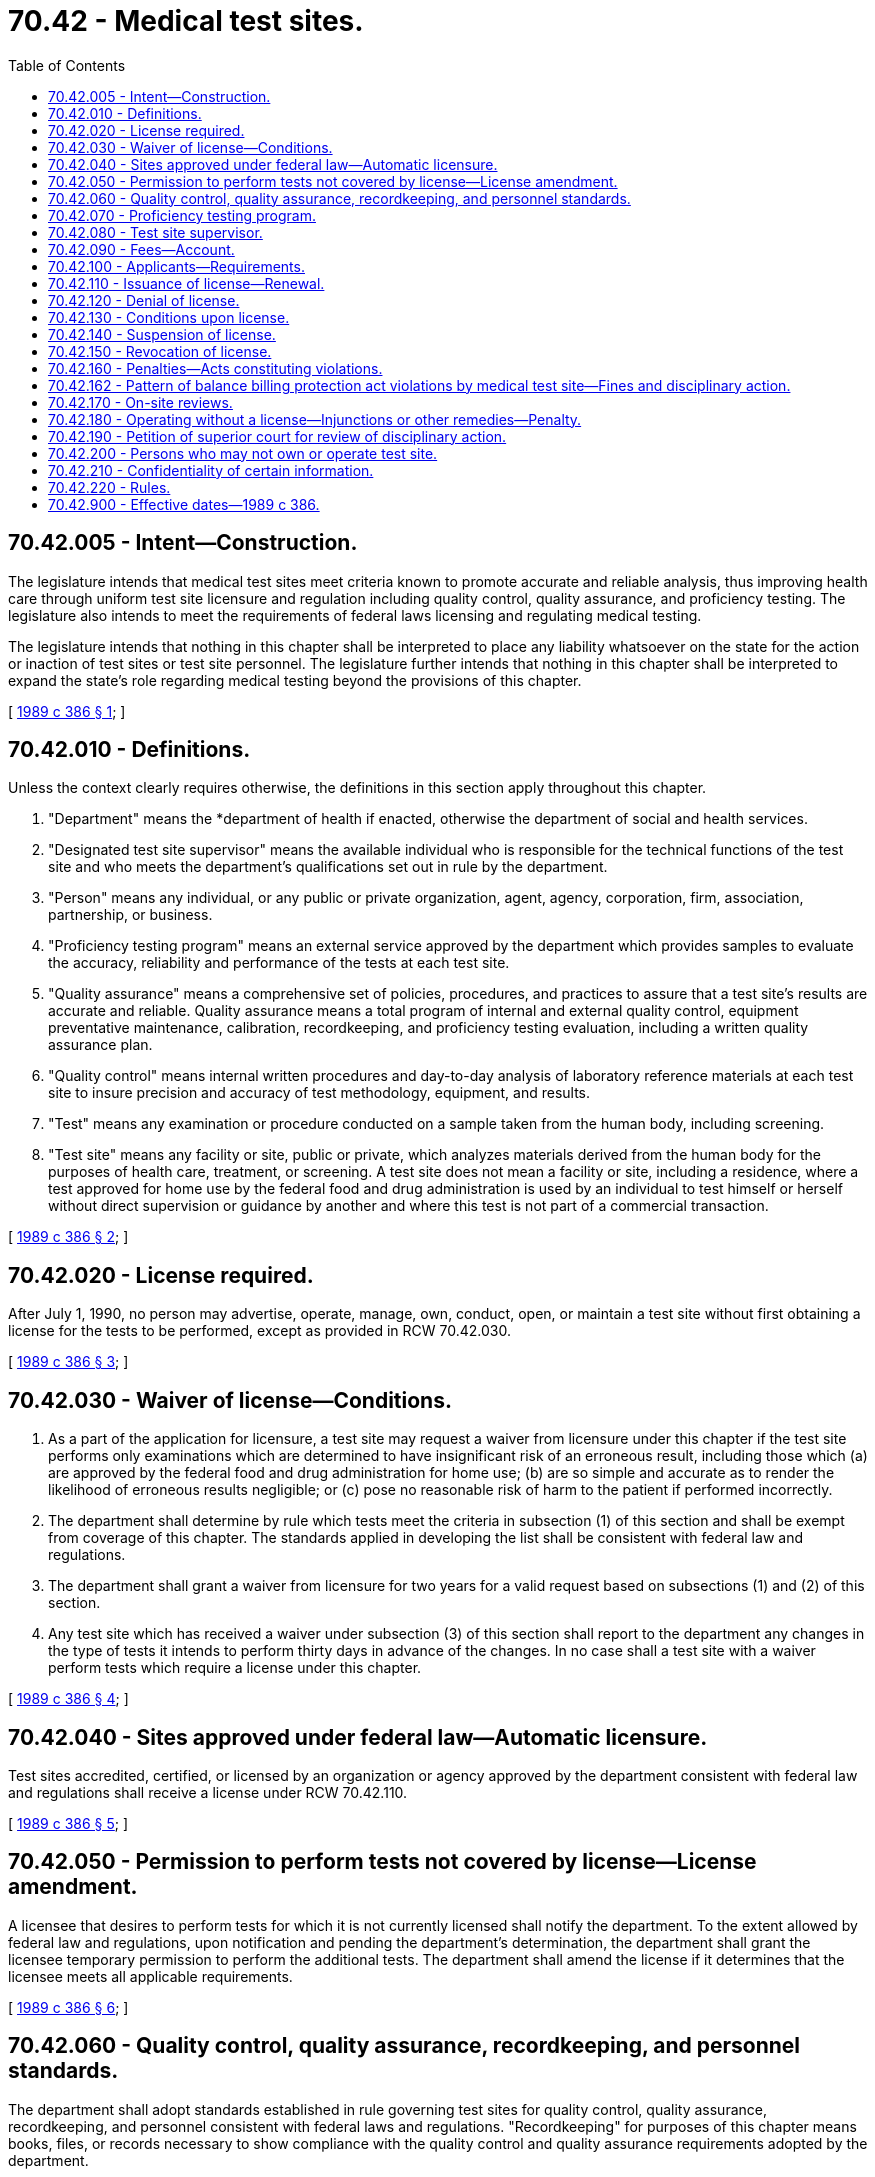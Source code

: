 = 70.42 - Medical test sites.
:toc:

== 70.42.005 - Intent—Construction.
The legislature intends that medical test sites meet criteria known to promote accurate and reliable analysis, thus improving health care through uniform test site licensure and regulation including quality control, quality assurance, and proficiency testing. The legislature also intends to meet the requirements of federal laws licensing and regulating medical testing.

The legislature intends that nothing in this chapter shall be interpreted to place any liability whatsoever on the state for the action or inaction of test sites or test site personnel. The legislature further intends that nothing in this chapter shall be interpreted to expand the state's role regarding medical testing beyond the provisions of this chapter.

[ http://leg.wa.gov/CodeReviser/documents/sessionlaw/1989c386.pdf?cite=1989%20c%20386%20§%201[1989 c 386 § 1]; ]

== 70.42.010 - Definitions.
Unless the context clearly requires otherwise, the definitions in this section apply throughout this chapter.

. "Department" means the *department of health if enacted, otherwise the department of social and health services.

. "Designated test site supervisor" means the available individual who is responsible for the technical functions of the test site and who meets the department's qualifications set out in rule by the department.

. "Person" means any individual, or any public or private organization, agent, agency, corporation, firm, association, partnership, or business.

. "Proficiency testing program" means an external service approved by the department which provides samples to evaluate the accuracy, reliability and performance of the tests at each test site.

. "Quality assurance" means a comprehensive set of policies, procedures, and practices to assure that a test site's results are accurate and reliable. Quality assurance means a total program of internal and external quality control, equipment preventative maintenance, calibration, recordkeeping, and proficiency testing evaluation, including a written quality assurance plan.

. "Quality control" means internal written procedures and day-to-day analysis of laboratory reference materials at each test site to insure precision and accuracy of test methodology, equipment, and results.

. "Test" means any examination or procedure conducted on a sample taken from the human body, including screening.

. "Test site" means any facility or site, public or private, which analyzes materials derived from the human body for the purposes of health care, treatment, or screening. A test site does not mean a facility or site, including a residence, where a test approved for home use by the federal food and drug administration is used by an individual to test himself or herself without direct supervision or guidance by another and where this test is not part of a commercial transaction.

[ http://leg.wa.gov/CodeReviser/documents/sessionlaw/1989c386.pdf?cite=1989%20c%20386%20§%202[1989 c 386 § 2]; ]

== 70.42.020 - License required.
After July 1, 1990, no person may advertise, operate, manage, own, conduct, open, or maintain a test site without first obtaining a license for the tests to be performed, except as provided in RCW 70.42.030.

[ http://leg.wa.gov/CodeReviser/documents/sessionlaw/1989c386.pdf?cite=1989%20c%20386%20§%203[1989 c 386 § 3]; ]

== 70.42.030 - Waiver of license—Conditions.
. As a part of the application for licensure, a test site may request a waiver from licensure under this chapter if the test site performs only examinations which are determined to have insignificant risk of an erroneous result, including those which (a) are approved by the federal food and drug administration for home use; (b) are so simple and accurate as to render the likelihood of erroneous results negligible; or (c) pose no reasonable risk of harm to the patient if performed incorrectly.

. The department shall determine by rule which tests meet the criteria in subsection (1) of this section and shall be exempt from coverage of this chapter. The standards applied in developing the list shall be consistent with federal law and regulations.

. The department shall grant a waiver from licensure for two years for a valid request based on subsections (1) and (2) of this section.

. Any test site which has received a waiver under subsection (3) of this section shall report to the department any changes in the type of tests it intends to perform thirty days in advance of the changes. In no case shall a test site with a waiver perform tests which require a license under this chapter.

[ http://leg.wa.gov/CodeReviser/documents/sessionlaw/1989c386.pdf?cite=1989%20c%20386%20§%204[1989 c 386 § 4]; ]

== 70.42.040 - Sites approved under federal law—Automatic licensure.
Test sites accredited, certified, or licensed by an organization or agency approved by the department consistent with federal law and regulations shall receive a license under RCW 70.42.110.

[ http://leg.wa.gov/CodeReviser/documents/sessionlaw/1989c386.pdf?cite=1989%20c%20386%20§%205[1989 c 386 § 5]; ]

== 70.42.050 - Permission to perform tests not covered by license—License amendment.
A licensee that desires to perform tests for which it is not currently licensed shall notify the department. To the extent allowed by federal law and regulations, upon notification and pending the department's determination, the department shall grant the licensee temporary permission to perform the additional tests. The department shall amend the license if it determines that the licensee meets all applicable requirements.

[ http://leg.wa.gov/CodeReviser/documents/sessionlaw/1989c386.pdf?cite=1989%20c%20386%20§%206[1989 c 386 § 6]; ]

== 70.42.060 - Quality control, quality assurance, recordkeeping, and personnel standards.
The department shall adopt standards established in rule governing test sites for quality control, quality assurance, recordkeeping, and personnel consistent with federal laws and regulations. "Recordkeeping" for purposes of this chapter means books, files, or records necessary to show compliance with the quality control and quality assurance requirements adopted by the department.

[ http://leg.wa.gov/CodeReviser/documents/sessionlaw/1989c386.pdf?cite=1989%20c%20386%20§%207[1989 c 386 § 7]; ]

== 70.42.070 - Proficiency testing program.
. Except where there is no reasonable proficiency test, each licensed test site must participate in a department-approved proficiency testing program appropriate to the test or tests which it performs. The department may approve proficiency testing programs offered by private or public organizations when the program meets the standards set by the department. Testing shall be conducted quarterly except as otherwise provided for in rule.

. The department shall establish proficiency testing standards by rule which include a measure of acceptable performance for tests, and a system for grading proficiency testing performance for tests. The standards may include an evaluation of the personnel performing tests.

[ http://leg.wa.gov/CodeReviser/documents/sessionlaw/1989c386.pdf?cite=1989%20c%20386%20§%208[1989 c 386 § 8]; ]

== 70.42.080 - Test site supervisor.
A test site shall have a designated test site supervisor who shall meet the qualifications determined by the department in rule. The designated test site supervisor shall be responsible for the testing functions of the test site.

[ http://leg.wa.gov/CodeReviser/documents/sessionlaw/1989c386.pdf?cite=1989%20c%20386%20§%209[1989 c 386 § 9]; ]

== 70.42.090 - Fees—Account.
. The department shall establish a schedule of fees for license applications, renewals, amendments, and waivers. In fixing said fees, the department shall set the fees at a sufficient level to defray the cost of administering the licensure program. All such fees shall be fixed by rule adopted in accordance with the provisions of the administrative procedure act, chapter 34.05 RCW. In determining the fee schedule, the department shall consider the following: (a) Complexity of the license required; (b) number and type of tests performed at the test site; (c) degree of supervision required from the department staff; (d) whether the license is granted under RCW 70.42.040; and (e) general administrative costs of the test site licensing program established under this chapter. For each category of license, fees charged shall be related to program costs.

. The medical test site licensure account is created in the state treasury. The state treasurer shall transfer into the medical test site licensure account all revenue received from medical test site license fees. Funds for this account may only be appropriated for the support of the activities defined under this chapter. For the 2013-2015 fiscal biennium, moneys in the account may be spent for laboratory services in the department of health.

. The department may establish separate fees for repeat inspections and repeat audits it performs under RCW 70.42.170.

[ http://lawfilesext.leg.wa.gov/biennium/2013-14/Pdf/Bills/Session%20Laws/Senate/5034-S.SL.pdf?cite=2013%202nd%20sp.s.%20c%204%20§%20988[2013 2nd sp.s. c 4 § 988]; http://leg.wa.gov/CodeReviser/documents/sessionlaw/1989c386.pdf?cite=1989%20c%20386%20§%2010[1989 c 386 § 10]; ]

== 70.42.100 - Applicants—Requirements.
An applicant for issuance or renewal of a medical test site license shall:

. File a written application on a form provided by the department;

. Demonstrate ability to comply with this chapter and the rules adopted under this chapter;

. Cooperate with any on-site review which may be conducted by the department prior to licensure or renewal.

[ http://leg.wa.gov/CodeReviser/documents/sessionlaw/1989c386.pdf?cite=1989%20c%20386%20§%2011[1989 c 386 § 11]; ]

== 70.42.110 - Issuance of license—Renewal.
Upon receipt of an application for a license and the license fee, the department shall issue a license if the applicant meets the requirements established under this chapter. All persons operating test sites before July 1, 1990, shall submit applications by July 1, 1990. A license issued under this chapter shall not be transferred or assigned without thirty days' prior notice to the department and the department's timely approval. A license, unless suspended or revoked, shall be effective for a period of two years. The department may establish penalty fees or take other appropriate action pursuant to this chapter for failure to apply for licensure or renewal as required by this chapter.

[ http://leg.wa.gov/CodeReviser/documents/sessionlaw/1989c386.pdf?cite=1989%20c%20386%20§%2012[1989 c 386 § 12]; ]

== 70.42.120 - Denial of license.
Under this chapter, and chapter 34.05 RCW, the department may deny a license to any applicant who:

. Refuses to comply with the requirements of this chapter or the standards or rules adopted under this chapter;

. Was the holder of a license under this chapter which was revoked for cause and never reissued by the department;

. Has knowingly or with reason to know made a false statement of a material fact in the application for a license or in any data attached thereto or in any record required by the department;

. Refuses to allow representatives of the department to examine any book, record, or file required by this chapter to be maintained;

. Willfully prevented, interfered with, or attempted to impede in any way the work of a representative of the department; or

. Misrepresented, or was fraudulent in, any aspect of the applicant's business.

[ http://leg.wa.gov/CodeReviser/documents/sessionlaw/1989c386.pdf?cite=1989%20c%20386%20§%2013[1989 c 386 § 13]; ]

== 70.42.130 - Conditions upon license.
Under this chapter, and chapter 34.05 RCW, the department may place conditions on a license which limit or cancel a test site's authority to conduct any of the tests or groups of tests of any licensee who:

. Fails or refuses to comply with the requirements of this chapter or the rules adopted under this chapter;

. Has knowingly or with reason to know made a false statement of a material fact in the application for a license or in any data attached thereto or in any record required by the department;

. Refuses to allow representatives of the department to examine any book, record, or file required by this chapter to be maintained;

. Willfully prevented, interfered with, or attempted to impede in any way the work of a representative of the department;

. Willfully prevented or interfered with preservation of evidence of a known violation of this chapter or the rules adopted under this chapter; or

. Misrepresented, or was fraudulent in, any aspect of the licensee's business.

[ http://leg.wa.gov/CodeReviser/documents/sessionlaw/1989c386.pdf?cite=1989%20c%20386%20§%2014[1989 c 386 § 14]; ]

== 70.42.140 - Suspension of license.
Under this chapter, and chapter 34.05 RCW, the department may suspend the license of any licensee who:

. Fails or refuses to comply with the requirements of this chapter or the rules adopted under this chapter;

. Has knowingly or with reason to know made a false statement of a material fact in the application for a license or in any data attached thereto or in any record required by the department;

. Refuses to allow representatives of the department to examine any book, record, or file required by this chapter to be maintained;

. Willfully prevented, interfered with, or attempted to impede in any way the work of a representative of the department;

. Willfully prevented or interfered with preservation of evidence of a known violation of this chapter or the rules adopted under this chapter;

. Misrepresented, or was fraudulent in, any aspect of the licensee's business;

. Used false or fraudulent advertising; or

. Failed to pay any civil monetary penalty assessed by the department under this chapter within twenty-eight days after the assessment becomes final.

[ http://leg.wa.gov/CodeReviser/documents/sessionlaw/1989c386.pdf?cite=1989%20c%20386%20§%2015[1989 c 386 § 15]; ]

== 70.42.150 - Revocation of license.
Under this chapter, and chapter 34.05 RCW, the department may revoke the license of any licensee who:

. Fails or refuses to comply with the requirements of this chapter or the rules adopted under this chapter;

. Has knowingly or with reason to know made a false statement of a material fact in the application for a license or in any data attached thereto or in any record required by the department;

. Refuses to allow representatives of the department to examine any book, record, or file required by this chapter to be maintained;

. Willfully prevented, interfered with, or attempted to impede in any way the work of a representative of the department;

. Willfully prevented or interfered with preservation of evidence of a known violation of this chapter or the rules adopted under this chapter;

. Misrepresented, or was fraudulent in, any aspect of the licensee's business;

. Used false or fraudulent advertising; or

. Failed to pay any civil monetary penalty assessed by the department pursuant to this chapter within twenty-eight days after the assessment becomes final.

The department may summarily revoke a license when it finds continued licensure of a test site immediately jeopardizes the public health, safety, or welfare.

[ http://leg.wa.gov/CodeReviser/documents/sessionlaw/1989c386.pdf?cite=1989%20c%20386%20§%2016[1989 c 386 § 16]; ]

== 70.42.160 - Penalties—Acts constituting violations.
Under this chapter, and chapter 34.05 RCW, the department may assess monetary penalties of up to ten thousand dollars per violation in addition to or in lieu of conditioning, suspending, or revoking a license. A violation occurs when a licensee:

. Fails or refuses to comply with the requirements of this chapter or the standards or rules adopted under this chapter;

. Has knowingly or with reason to know made a false statement of a material fact in the application for a license or in any data attached thereto or in any record required by the department;

. Refuses to allow representatives of the department to examine any book, record, or file required by this chapter to be maintained;

. Willfully prevents, interferes with, or attempts to impede in any way the work of any representative of the department;

. Willfully prevents or interferes with preservation of evidence of any known violation of this chapter or the rules adopted under this chapter;

. Misrepresents or was fraudulent in any aspect of the applicant's business; or

. Uses advertising which is false or fraudulent.

Each day of a continuing violation is a separate violation.

[ http://leg.wa.gov/CodeReviser/documents/sessionlaw/1989c386.pdf?cite=1989%20c%20386%20§%2017[1989 c 386 § 17]; ]

== 70.42.162 - Pattern of balance billing protection act violations by medical test site—Fines and disciplinary action.
If the insurance commissioner reports to the department that he or she has cause to believe that a medical testing [test] site has engaged in a pattern of violations of RCW 48.49.020 or 48.49.030, and the report is substantiated after investigation, the department may levy a fine upon the medical testing [test] site in an amount not to exceed one thousand dollars per violation and take other formal or informal disciplinary action as permitted under the authority of the department.

[ http://lawfilesext.leg.wa.gov/biennium/2019-20/Pdf/Bills/Session%20Laws/House/1065-S2.SL.pdf?cite=2019%20c%20427%20§%2020[2019 c 427 § 20]; ]

== 70.42.170 - On-site reviews.
The department may at any time conduct an on-site review of a licensee or applicant in order to determine compliance with this chapter. When the department has reason to believe a waivered site is conducting tests requiring a license, the department may conduct an on-site review of the waivered site in order to determine compliance. The department may also examine and audit records necessary to determine compliance with this chapter. The right to conduct an on-site review and audit and examination of records shall extend to any premises and records of persons whom the department has reason to believe are opening, owning, conducting, maintaining, managing, or otherwise operating a test site without a license.

Following an on-site review, the department shall give written notice of any violation of this chapter or the rules adopted under this chapter. The notice shall describe the reasons for noncompliance and inform the licensee or applicant or test site operator that it shall comply within a specified reasonable time. If the licensee or applicant or test site operator fails to comply, the department may take disciplinary action under RCW 70.42.120 through 70.42.150, or further action as authorized by this chapter.

[ http://leg.wa.gov/CodeReviser/documents/sessionlaw/1989c386.pdf?cite=1989%20c%20386%20§%2018[1989 c 386 § 18]; ]

== 70.42.180 - Operating without a license—Injunctions or other remedies—Penalty.
Notwithstanding the existence or use of any other remedy, the department may, in the manner provided by law and upon the advice of the attorney general, who shall represent the department in the proceedings, maintain an action in the name of the state for an injunction or other process against any person to restrain or prevent the advertising, operating, maintaining, managing, or opening of a test site without a license under this chapter. It is a misdemeanor to own, operate, or maintain a test site without a license.

[ http://leg.wa.gov/CodeReviser/documents/sessionlaw/1989c386.pdf?cite=1989%20c%20386%20§%2019[1989 c 386 § 19]; ]

== 70.42.190 - Petition of superior court for review of disciplinary action.
Any test site which has had a denial, condition, suspension, or revocation of its license, or a civil monetary penalty upheld after administrative review under chapter 34.05 RCW, may, within sixty days of the administrative determination, petition the superior court for review of the decision.

[ http://leg.wa.gov/CodeReviser/documents/sessionlaw/1989c386.pdf?cite=1989%20c%20386%20§%2020[1989 c 386 § 20]; ]

== 70.42.200 - Persons who may not own or operate test site.
No person who has owned or operated a test site that has had its license revoked may own or operate a test site within two years of the final adjudication of a license revocation.

[ http://leg.wa.gov/CodeReviser/documents/sessionlaw/1989c386.pdf?cite=1989%20c%20386%20§%2021[1989 c 386 § 21]; ]

== 70.42.210 - Confidentiality of certain information.
All information received by the department through filed reports, audits, or on-site reviews, as authorized under this chapter shall not be disclosed publicly in any manner that would identify persons who have specimens of material from their bodies at a test site, absent a written release from the person, or a court order.

[ http://leg.wa.gov/CodeReviser/documents/sessionlaw/1989c386.pdf?cite=1989%20c%20386%20§%2022[1989 c 386 § 22]; ]

== 70.42.220 - Rules.
The department shall adopt rules under chapter 34.05 RCW necessary to implement the purposes of this chapter.

[ http://leg.wa.gov/CodeReviser/documents/sessionlaw/1989c386.pdf?cite=1989%20c%20386%20§%2023[1989 c 386 § 23]; ]

== 70.42.900 - Effective dates—1989 c 386.
. RCW 70.42.005 through 70.42.210 shall take effect July 1, 1990.

. RCW 70.42.220 is necessary for the immediate preservation of the public peace, health, or safety, or support of the state government and its existing public institutions, and shall take effect July 1, 1989.

[ http://leg.wa.gov/CodeReviser/documents/sessionlaw/1989c386.pdf?cite=1989%20c%20386%20§%2025[1989 c 386 § 25]; ]

